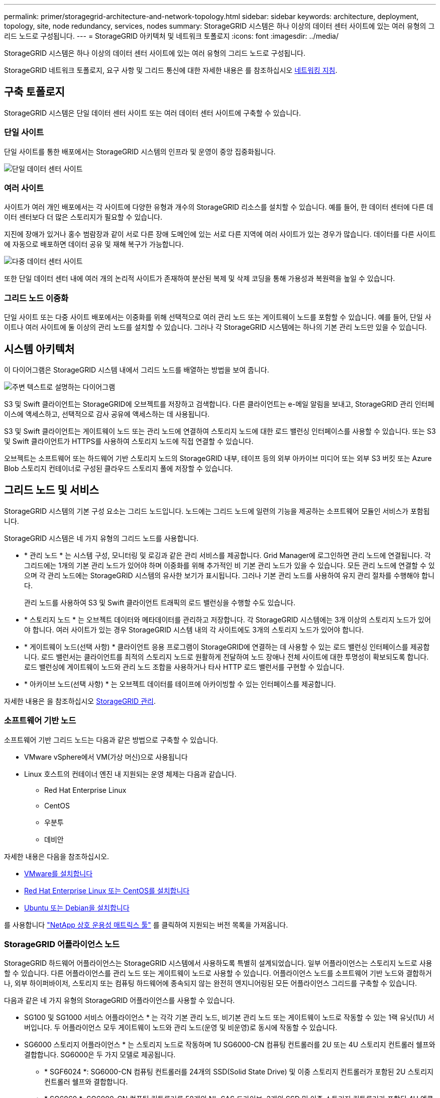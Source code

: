 ---
permalink: primer/storagegrid-architecture-and-network-topology.html 
sidebar: sidebar 
keywords: architecture, deployment, topology, site, node redundancy, services, nodes 
summary: StorageGRID 시스템은 하나 이상의 데이터 센터 사이트에 있는 여러 유형의 그리드 노드로 구성됩니다. 
---
= StorageGRID 아키텍처 및 네트워크 토폴로지
:icons: font
:imagesdir: ../media/


[role="lead"]
StorageGRID 시스템은 하나 이상의 데이터 센터 사이트에 있는 여러 유형의 그리드 노드로 구성됩니다.

StorageGRID 네트워크 토폴로지, 요구 사항 및 그리드 통신에 대한 자세한 내용은 를 참조하십시오 xref:../network/index.adoc[네트워킹 지침].



== 구축 토폴로지

StorageGRID 시스템은 단일 데이터 센터 사이트 또는 여러 데이터 센터 사이트에 구축할 수 있습니다.



=== 단일 사이트

단일 사이트를 통한 배포에서는 StorageGRID 시스템의 인프라 및 운영이 중앙 집중화됩니다.

image::../media/data_center_site_single.png[단일 데이터 센터 사이트]



=== 여러 사이트

사이트가 여러 개인 배포에서는 각 사이트에 다양한 유형과 개수의 StorageGRID 리소스를 설치할 수 있습니다. 예를 들어, 한 데이터 센터에 다른 데이터 센터보다 더 많은 스토리지가 필요할 수 있습니다.

지진에 장애가 있거나 홍수 범람장과 같이 서로 다른 장애 도메인에 있는 서로 다른 지역에 여러 사이트가 있는 경우가 많습니다. 데이터를 다른 사이트에 자동으로 배포하면 데이터 공유 및 재해 복구가 가능합니다.

image::../media/data_center_sites_multiple.png[다중 데이터 센터 사이트]

또한 단일 데이터 센터 내에 여러 개의 논리적 사이트가 존재하여 분산된 복제 및 삭제 코딩을 통해 가용성과 복원력을 높일 수 있습니다.



=== 그리드 노드 이중화

단일 사이트 또는 다중 사이트 배포에서는 이중화를 위해 선택적으로 여러 관리 노드 또는 게이트웨이 노드를 포함할 수 있습니다. 예를 들어, 단일 사이트나 여러 사이트에 둘 이상의 관리 노드를 설치할 수 있습니다. 그러나 각 StorageGRID 시스템에는 하나의 기본 관리 노드만 있을 수 있습니다.



== 시스템 아키텍처

이 다이어그램은 StorageGRID 시스템 내에서 그리드 노드를 배열하는 방법을 보여 줍니다.

image::../media/grid_nodes_and_components.png[주변 텍스트로 설명하는 다이어그램]

S3 및 Swift 클라이언트는 StorageGRID에 오브젝트를 저장하고 검색합니다. 다른 클라이언트는 e-메일 알림을 보내고, StorageGRID 관리 인터페이스에 액세스하고, 선택적으로 감사 공유에 액세스하는 데 사용됩니다.

S3 및 Swift 클라이언트는 게이트웨이 노드 또는 관리 노드에 연결하여 스토리지 노드에 대한 로드 밸런싱 인터페이스를 사용할 수 있습니다. 또는 S3 및 Swift 클라이언트가 HTTPS를 사용하여 스토리지 노드에 직접 연결할 수 있습니다.

오브젝트는 소프트웨어 또는 하드웨어 기반 스토리지 노드의 StorageGRID 내부, 테이프 등의 외부 아카이브 미디어 또는 외부 S3 버킷 또는 Azure Blob 스토리지 컨테이너로 구성된 클라우드 스토리지 풀에 저장할 수 있습니다.



== 그리드 노드 및 서비스

StorageGRID 시스템의 기본 구성 요소는 그리드 노드입니다. 노드에는 그리드 노드에 일련의 기능을 제공하는 소프트웨어 모듈인 서비스가 포함됩니다.

StorageGRID 시스템은 네 가지 유형의 그리드 노드를 사용합니다.

* * 관리 노드 * 는 시스템 구성, 모니터링 및 로깅과 같은 관리 서비스를 제공합니다. Grid Manager에 로그인하면 관리 노드에 연결됩니다. 각 그리드에는 1개의 기본 관리 노드가 있어야 하며 이중화를 위해 추가적인 비 기본 관리 노드가 있을 수 있습니다. 모든 관리 노드에 연결할 수 있으며 각 관리 노드에는 StorageGRID 시스템의 유사한 보기가 표시됩니다. 그러나 기본 관리 노드를 사용하여 유지 관리 절차를 수행해야 합니다.
+
관리 노드를 사용하여 S3 및 Swift 클라이언트 트래픽의 로드 밸런싱을 수행할 수도 있습니다.

* * 스토리지 노드 * 는 오브젝트 데이터와 메타데이터를 관리하고 저장합니다. 각 StorageGRID 시스템에는 3개 이상의 스토리지 노드가 있어야 합니다. 여러 사이트가 있는 경우 StorageGRID 시스템 내의 각 사이트에도 3개의 스토리지 노드가 있어야 합니다.
* * 게이트웨이 노드(선택 사항) * 클라이언트 응용 프로그램이 StorageGRID에 연결하는 데 사용할 수 있는 로드 밸런싱 인터페이스를 제공합니다. 로드 밸런서는 클라이언트를 최적의 스토리지 노드로 원활하게 전달하여 노드 장애나 전체 사이트에 대한 투명성이 확보되도록 합니다. 로드 밸런싱에 게이트웨이 노드와 관리 노드 조합을 사용하거나 타사 HTTP 로드 밸런서를 구현할 수 있습니다.
* * 아카이브 노드(선택 사항) * 는 오브젝트 데이터를 테이프에 아카이빙할 수 있는 인터페이스를 제공합니다.


자세한 내용은 을 참조하십시오 xref:../admin/index.adoc[StorageGRID 관리].



=== 소프트웨어 기반 노드

소프트웨어 기반 그리드 노드는 다음과 같은 방법으로 구축할 수 있습니다.

* VMware vSphere에서 VM(가상 머신)으로 사용됩니다
* Linux 호스트의 컨테이너 엔진 내 지원되는 운영 체제는 다음과 같습니다.
+
** Red Hat Enterprise Linux
** CentOS
** 우분투
** 데비안




자세한 내용은 다음을 참조하십시오.

* xref:../vmware/index.adoc[VMware를 설치합니다]
* xref:../rhel/index.adoc[Red Hat Enterprise Linux 또는 CentOS를 설치합니다]
* xref:../ubuntu/index.adoc[Ubuntu 또는 Debian을 설치합니다]


를 사용합니다 https://mysupport.netapp.com/matrix["NetApp 상호 운용성 매트릭스 툴"^] 를 클릭하여 지원되는 버전 목록을 가져옵니다.



=== StorageGRID 어플라이언스 노드

StorageGRID 하드웨어 어플라이언스는 StorageGRID 시스템에서 사용하도록 특별히 설계되었습니다. 일부 어플라이언스는 스토리지 노드로 사용할 수 있습니다. 다른 어플라이언스를 관리 노드 또는 게이트웨이 노드로 사용할 수 있습니다. 어플라이언스 노드를 소프트웨어 기반 노드와 결합하거나, 외부 하이퍼바이저, 스토리지 또는 컴퓨팅 하드웨어에 종속되지 않는 완전히 엔지니어링된 모든 어플라이언스 그리드를 구축할 수 있습니다.

다음과 같은 네 가지 유형의 StorageGRID 어플라이언스를 사용할 수 있습니다.

* SG100 및 SG1000 서비스 어플라이언스 * 는 각각 기본 관리 노드, 비기본 관리 노드 또는 게이트웨이 노드로 작동할 수 있는 1랙 유닛(1U) 서버입니다. 두 어플라이언스 모두 게이트웨이 노드와 관리 노드(운영 및 비운영)로 동시에 작동할 수 있습니다.
* SG6000 스토리지 어플라이언스 * 는 스토리지 노드로 작동하며 1U SG6000-CN 컴퓨팅 컨트롤러를 2U 또는 4U 스토리지 컨트롤러 쉘프와 결합합니다. SG6000은 두 가지 모델로 제공됩니다.
+
** * SGF6024 *: SG6000-CN 컴퓨팅 컨트롤러를 24개의 SSD(Solid State Drive) 및 이중 스토리지 컨트롤러가 포함된 2U 스토리지 컨트롤러 쉘프와 결합합니다.
** * SG6060 *: SG6000-CN 컴퓨팅 컨트롤러를 58개의 NL-SAS 드라이브, 2개의 SSD 및 이중 스토리지 컨트롤러가 포함된 4U 엔클로저와 결합합니다. 각 SG6060 어플라이언스는 1개 또는 2개의 60 드라이브 확장 쉘프를 지원하며 오브젝트 스토리지 전용 드라이브를 최대 178개까지 제공합니다.


* SG5700 스토리지 어플라이언스 * 는 스토리지 노드로 작동하는 통합 스토리지 및 컴퓨팅 플랫폼입니다. SG5700은 다음 두 가지 모델로 제공됩니다.
+
** * SG5712 *: 12개의 NL-SAS 드라이브와 통합 스토리지 및 컴퓨팅 컨트롤러를 포함하는 2U 엔클로저
** * SG5760 *: NL-SAS 드라이브 60개와 통합 스토리지 및 컴퓨팅 컨트롤러를 포함하는 4U 엔클로저


* SG5600 스토리지 어플라이언스 * 는 스토리지 노드로 작동하는 통합 스토리지 및 컴퓨팅 플랫폼입니다. SG5600은 다음 두 가지 모델로 사용할 수 있습니다.
+
** * SG5612 *: 12개의 NL-SAS 드라이브와 통합 스토리지 및 컴퓨팅 컨트롤러를 포함하는 2U 엔클로저
** * SG5660 *: 60개의 NL-SAS 드라이브와 통합 스토리지 및 컴퓨팅 컨트롤러를 포함하는 4U 엔클로저




자세한 내용은 다음을 참조하십시오.

* https://hwu.netapp.com["NetApp Hardware Universe를 참조하십시오"^]
* xref:../sg100-1000/index.adoc[SG100 및 SG1000 서비스 어플라이언스]
* xref:../sg6000/index.adoc[SG6000 스토리지 어플라이언스]
* xref:../sg5700/index.adoc[SG5700 스토리지 어플라이언스]
* xref:../sg5600/index.adoc[SG5600 스토리지 어플라이언스]




=== 관리 노드에 대한 기본 서비스

다음 표에서는 관리 노드의 기본 서비스를 보여 줍니다. 그러나 이 테이블에는 모든 노드 서비스가 나열되지는 않습니다.

[cols="1a,2a"]
|===
| 서비스 | 키 기능 


 a| 
AMS(감사 관리 시스템)
 a| 
시스템 활동을 추적합니다.



 a| 
구성 관리 노드(CMN)
 a| 
시스템 전체 구성을 관리합니다. 기본 관리자 노드만.



 a| 
관리 애플리케이션 프로그램 인터페이스(관리 API)
 a| 
Grid Management API 및 Tenant Management API의 요청을 처리합니다.



 a| 
고가용성
 a| 
관리 노드 및 게이트웨이 노드 그룹의 고가용성 가상 IP 주소를 관리합니다.

* 참고: * 이 서비스는 게이트웨이 노드에서도 찾을 수 있습니다.



 a| 
로드 밸런서
 a| 
클라이언트에서 스토리지 노드로 S3 및 Swift 트래픽의 로드 밸런싱을 제공합니다.

* 참고: * 이 서비스는 게이트웨이 노드에서도 찾을 수 있습니다.



 a| 
네트워크 관리 시스템(NMS)
 a| 
그리드 관리자를 위한 기능을 제공합니다.



 a| 
프로메테우스
 a| 
메트릭을 수집 및 저장합니다.



 a| 
서버 상태 모니터(SSM)
 a| 
운영 체제 및 기본 하드웨어를 모니터링합니다.

|===


=== 스토리지 노드의 기본 서비스

다음 표에는 스토리지 노드의 기본 서비스가 나와 있지만 이 표에는 모든 노드 서비스가 나와 있지 않습니다.


NOTE: ADC 서비스 및 RSM 서비스와 같은 일부 서비스는 일반적으로 각 사이트의 세 스토리지 노드에만 존재합니다.

[cols="1a,2a"]
|===
| 서비스 | 키 기능 


 a| 
계정(acct)
 a| 
테넌트 계정을 관리합니다.



 a| 
관리 도메인 컨트롤러(ADC)
 a| 
토폴로지 및 그리드 전체의 구성 유지



 a| 
Cassandra 를 클릭합니다
 a| 
오브젝트 메타데이터를 저장하고 보호합니다.



 a| 
Cassandra Refaper(Cassandra 성형기)
 a| 
오브젝트 메타데이터를 자동으로 복구합니다.



 a| 
청크
 a| 
삭제 코딩 데이터 및 패리티 조각을 관리합니다.



 a| 
Data Mover(DMV)
 a| 
데이터를 클라우드 스토리지 풀로 이동합니다.



 a| 
DDS(분산 데이터 저장소)
 a| 
오브젝트 메타데이터 스토리지를 모니터링합니다.



 a| 
ID(idnt)
 a| 
LDAP 및 Active Directory에서 사용자 ID를 페더레이션합니다.



 a| 
LDR(Local Distribution Router)
 a| 
오브젝트 스토리지 프로토콜 요청을 처리하고 디스크의 오브젝트 데이터를 관리합니다.



 a| 
복제된 상태 시스템(RSM)
 a| 
S3 플랫폼 서비스 요청이 해당 엔드포인트로 전송되도록 합니다.



 a| 
서버 상태 모니터(SSM)
 a| 
운영 체제 및 기본 하드웨어를 모니터링합니다.

|===


=== 게이트웨이 노드에 대한 기본 서비스

다음 표에서는 게이트웨이 노드의 기본 서비스를 보여 줍니다. 그러나 이 테이블에는 모든 노드 서비스가 나열되지는 않습니다.

[cols="1a,2a"]
|===
| 서비스 | 키 기능 


 a| 
연결 로드 밸런서(CLB)
 a| 
클라이언트에서 스토리지 노드로 S3 및 Swift 트래픽의 계층 3 및 4 로드 밸런싱을 제공합니다. 레거시 로드 밸런싱 메커니즘

* 참고: * CLB 서비스는 더 이상 사용되지 않습니다.



 a| 
고가용성
 a| 
관리 노드 및 게이트웨이 노드 그룹의 고가용성 가상 IP 주소를 관리합니다.

* 참고: * 이 서비스는 관리 노드에서도 찾을 수 있습니다.



 a| 
로드 밸런서
 a| 
클라이언트에서 스토리지 노드로 S3 및 Swift 트래픽의 계층 7 로드 밸런싱을 제공합니다. 이것은 권장되는 로드 밸런싱 메커니즘입니다.

* 참고: * 이 서비스는 관리 노드에서도 찾을 수 있습니다.



 a| 
서버 상태 모니터(SSM)
 a| 
운영 체제 및 기본 하드웨어를 모니터링합니다.

|===


=== 아카이브 노드에 대한 기본 서비스

다음 표에는 아카이브 노드의 기본 서비스가 나와 있지만 이 표에는 모든 노드 서비스가 나열되어 있지 않습니다.

[cols="1a,2a"]
|===
| 서비스 | 키 기능 


 a| 
아카이브(ARC)
 a| 
TSM(Tivoli Storage Manager) 외부 테이프 스토리지 시스템과 통신합니다.



 a| 
서버 상태 모니터(SSM)
 a| 
운영 체제 및 기본 하드웨어를 모니터링합니다.

|===


=== StorageGRID 서비스

다음은 StorageGRID 서비스의 전체 목록입니다.

* * 계정 서비스 전달자*
+
로드 밸런서 서비스가 원격 호스트에서 계정 서비스를 쿼리하도록 하는 인터페이스를 제공하고 로드 밸런서 끝점 구성 변경 사항을 로드 밸런서 서비스에 알려 줍니다. 로드 밸런서 서비스는 관리 노드 및 게이트웨이 노드에 있습니다.

* * ADC 서비스(관리 도메인 컨트롤러) *
+
LDR 및 CMN 서비스의 토폴로지 정보 유지, 인증 서비스 제공 및 쿼리에 응답 ADC 서비스는 사이트에 설치된 처음 세 개의 스토리지 노드 각각에 제공됩니다.

* * AMS 서비스(감사 관리 시스템) *
+
감사된 모든 시스템 이벤트 및 트랜잭션을 모니터링하고 텍스트 로그 파일에 기록합니다. AMS 서비스가 관리 노드에 있습니다.

* * ARC 서비스(보관) *
+
TSM 미들웨어를 통해 S3 인터페이스 또는 테이프를 통해 클라우드와 같은 외부 아카이브 스토리지에 대한 연결을 구성하는 관리 인터페이스를 제공합니다. ARC 서비스는 아카이브 노드에 있습니다.

* * Cassandra Refaper 서비스 *
+
오브젝트 메타데이터를 자동으로 복구합니다. Cassandra Refaper 서비스는 모든 스토리지 노드에 있습니다.

* * 청크 서비스 *
+
삭제 코딩 데이터 및 패리티 조각을 관리합니다. 스토리지 노드에 청크 서비스가 있습니다.

* * CLB 서비스(연결 로드 밸런서) *
+
HTTP를 통해 연결하는 클라이언트 응용 프로그램에 대한 게이트웨이를 StorageGRID에 제공하는 더 이상 사용되지 않는 서비스입니다. CLB 서비스가 게이트웨이 노드에 있습니다. CLB 서비스는 더 이상 사용되지 않으며 향후 StorageGRID 릴리스에서 제거됩니다.

* * CMN 서비스(구성 관리 노드) *
+
시스템 전체 구성 및 그리드 작업 관리 각 그리드에는 기본 관리 노드에 있는 하나의 CMN 서비스가 있습니다.

* * DDS 서비스(분산 데이터 저장소) *
+
Cassandra 데이터베이스와 연결되어 개체 메타데이터를 관리합니다. DDS 서비스는 스토리지 노드에 있습니다.

* * DMV 서비스(Data Mover) *
+
데이터를 클라우드 엔드포인트로 이동합니다. DMV 서비스가 스토리지 노드에 있습니다.

* * 동적 IP 서비스 *
+
그리드를 모니터링하여 동적 IP 변경 사항을 모니터링하고 로컬 구성을 업데이트합니다. 동적 IP(dynip) 서비스가 모든 노드에 존재합니다.

* * Grafana 서비스 *
+
Grid Manager에서 메트릭 시각화에 사용됩니다. Grafana 서비스가 관리 노드에 존재합니다.

* * 고가용성 서비스 *
+
High Availability Groups 페이지에 구성된 노드의 고가용성 가상 IP를 관리합니다. 고가용성 서비스는 관리 노드 및 게이트웨이 노드에 있습니다. 이 서비스는 Keeepalived 서비스라고도 합니다.

* * ID(idnt) 서비스 *
+
LDAP 및 Active Directory에서 사용자 ID를 페더레이션합니다. ID 서비스(idnt)는 각 사이트의 세 스토리지 노드에 있습니다.

* * 람다 중재인 서비스 *
+
S3 Select SelectObjectContent 요청을 관리합니다.

* * 로드 밸런서 서비스 *
+
클라이언트에서 스토리지 노드로 S3 및 Swift 트래픽의 로드 밸런싱을 제공합니다. 부하 분산 서비스는 부하 분산 엔드포인트 구성 페이지를 통해 구성할 수 있습니다. 로드 밸런서 서비스는 관리 노드 및 게이트웨이 노드에 있습니다. 이 서비스는 nginx-GW 서비스라고도 합니다.

* * LDR 서비스(Local Distribution Router) *
+
그리드 내의 컨텐츠 저장 및 전송을 관리합니다. LDR 서비스가 스토리지 노드에 있습니다.

* * MISCd 정보 서비스 제어 데몬 서비스 *
+
다른 노드의 서비스를 쿼리 및 관리하고 다른 노드에서 실행 중인 서비스 상태를 쿼리하는 것과 같은 노드의 환경 구성을 관리하기 위한 인터페이스를 제공합니다. MISCd 서비스가 모든 노드에 있습니다.

* * nginx 서비스 *
+
HTTPS API를 통해 다른 노드의 서비스와 통신할 수 있도록 다양한 그리드 서비스(예: Prometheus 및 Dynamic IP)를 위한 인증 및 보안 통신 메커니즘 역할을 합니다. nginx 서비스는 모든 노드에 있습니다.

* * nginx-GW 서비스 *
+
로드 밸런서 서비스에 전원을 공급합니다. Nginx-GW 서비스는 관리 노드 및 게이트웨이 노드에 있습니다.

* * NMS 서비스(네트워크 관리 시스템) *
+
Grid Manager를 통해 표시되는 모니터링, 보고 및 구성 옵션을 강화합니다. NMS 서비스가 관리 노드에 있습니다.

* * 지속성 서비스 *
+
재부팅 시 유지되어야 하는 루트 디스크의 파일을 관리합니다. Persistence 서비스는 모든 노드에 있습니다.

* * Prometheus 서비스 *
+
모든 노드의 서비스에서 시계열 메트릭을 수집합니다. Prometheus 서비스는 관리 노드에 있습니다.

* RSM 서비스(복제된 상태 기계 서비스) *
+
플랫폼 서비스 요청이 각 엔드포인트로 전송되도록 합니다. RSM 서비스는 ADC 서비스를 사용하는 스토리지 노드에 있습니다.

* * SSM 서비스(서버 상태 모니터) *
+
하드웨어 조건을 모니터링하고 NMS 서비스에 보고합니다. SSM 서비스의 인스턴스는 모든 그리드 노드에 존재합니다.

* * 추적 수집기 서비스 *
+
기술 지원 부서에서 사용할 정보를 수집하기 위해 추적 수집을 수행합니다. 추적 수집기 서비스는 오픈 소스 Jaeger 소프트웨어를 사용하며 관리 노드에 있습니다.


